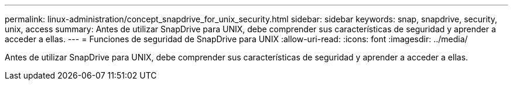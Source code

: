 ---
permalink: linux-administration/concept_snapdrive_for_unix_security.html 
sidebar: sidebar 
keywords: snap, snapdrive, security, unix, access 
summary: Antes de utilizar SnapDrive para UNIX, debe comprender sus características de seguridad y aprender a acceder a ellas. 
---
= Funciones de seguridad de SnapDrive para UNIX
:allow-uri-read: 
:icons: font
:imagesdir: ../media/


[role="lead"]
Antes de utilizar SnapDrive para UNIX, debe comprender sus características de seguridad y aprender a acceder a ellas.
